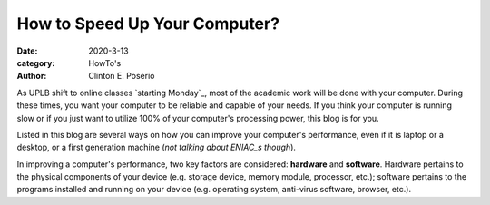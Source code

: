 How to Speed Up Your Computer?
#########################################

:date: 2020-3-13
:category: HowTo's
:author: Clinton E. Poserio

As UPLB shift to online classes `starting Monday`_, most of the academic work will be done with your computer. During these times, you want your computer to be reliable and capable of your needs. If you think your computer is running slow or if you just want to utilize 100% of your computer's processing power, this blog is for you.

Listed in this blog are several ways on how you can improve your computer's performance, even if it is laptop or a desktop, or a first generation machine (*not talking about ENIAC_s though*).

In improving a computer's performance, two key factors are considered: **hardware** and **software**. Hardware pertains to the physical components of your device (e.g. storage device, memory module, processor, etc.); software pertains to the programs installed and running on your device (e.g. operating system, anti-virus software, browser, etc.). 

.. _ENIAC: https://en.wikipedia.org/wiki/ENIAC
